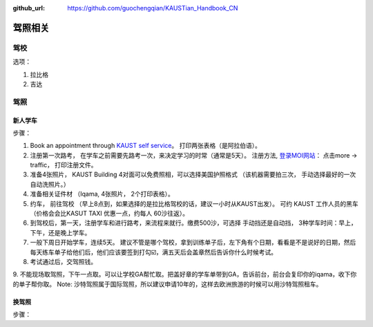 :github_url: https://github.com/guochengqian/KAUSTian_Handbook_CN

驾照相关
========


驾校
------

选项：

1. 拉比格
2. 吉达


驾照
------

新人学车
^^^^^^^^

步骤：

1. Book an appointment through `KAUST self service <https://ga.kaust.edu.sa/ga/service-details/government-affair/motor-vehicle-services/vehicle-driving-license-issue>`_。 打印两张表格（是阿拉伯语）。 
2. 注册第一次路考， 在学车之前需要先路考一次，来决定学习的时常（通常是5天）。 注册方法, `登录MOI网站 <https://www.moi.gov.sa/wps/portal>`_： 点击more -> traffic， 打印注册文件。 
3. 准备4张照片， KAUST Building 4对面可以免费照相，可以选择美国护照格式 （该机器需要拍三次， 手动选择最好的一次 自动洗照片。）
4. 准备相关证件材 （Iqama, 4张照片， 2个打印表格）。  
5. 约车， 前往驾校 （早上8点到，如果选择的是拉比格驾校的话，建议一小时从KAUST出发）。 可约 KAUST 工作人员的黑车 （价格会会比KASUT TAXI 优惠一点，约每人 60沙往返）。 
6. 到驾校后，第一天，注册学车和进行路考，来流程来就行。缴费500沙，可选择 手动挡还是自动挡， 3种学车时间：早上， 下午，还是晚上学车。 
7. 一般下周日开始学车，连续5天。 建议不管是哪个驾校，拿到训练单子后，左下角有个日期，看看是不是说好的日期，然后每天练车单子给他们后，他们应该要签到打勾☑️，满五天后会盖章然后告诉你什么时候考试。 
8. 考试通过后，交驾照钱。 
9. 不能现场取驾照，下午一点取。可以让学校GA帮忙取。把盖好章的学车单带到GA，告诉前台，前台会复印你的iqama，收下你的单子帮你取。
Note: 沙特驾照属于国际驾照，所以建议申请10年的，这样去欧洲旅游的时候可以用沙特驾照租车。  

换驾照
^^^^^^^^^^^

步骤：




